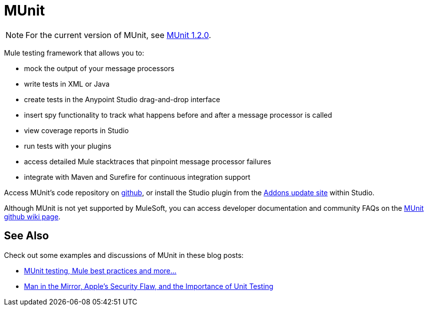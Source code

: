 = MUnit
:keywords: anypoint studio, testing, test, munit, automation, testing automation

NOTE: For the current version of MUnit, see link:/munit/v/1.2.0/[MUnit 1.2.0].

Mule testing framework that allows you to:

* mock the output of your message processors
* write tests in XML or Java
* create tests in the Anypoint Studio drag-and-drop interface
* insert spy functionality to track what happens before and after a message processor is called
* view coverage reports in Studio
* run tests with your plugins
* access detailed Mule stacktraces that pinpoint message processor failures
* integrate with Maven and Surefire for continuous integration support 

Access MUnit's code repository on link:https://github.com/mulesoft/munit[github], or install the Studio plugin from the link:/mule-user-guide/v/3.6/studio-update-sites[Addons update site] within Studio.

Although MUnit is not yet supported by MuleSoft, you can access developer documentation and community FAQs on the link:https://github.com/mulesoft/munit/wiki[MUnit github wiki page].

== See Also

Check out some examples and discussions of MUnit in these blog posts:

* http://poznachowski.blogspot.in/2014/04/munit-testing-mule-practices-and-some.html[MUnit testing, Mule best practices and more...]
* http://blogs.mulesoft.org/mitm-automated-unit-testing/[Man in the Mirror, Apple's Security Flaw, and the Importance of Unit Testing]
